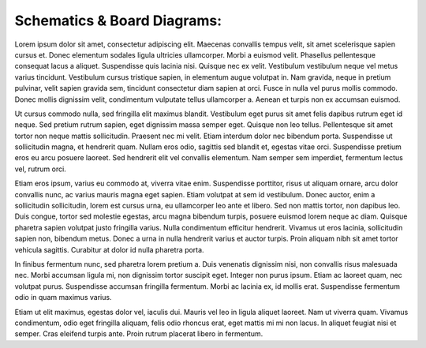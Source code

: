 Schematics & Board Diagrams:
============================



Lorem ipsum dolor sit amet, consectetur adipiscing elit. Maecenas convallis tempus velit, sit amet scelerisque sapien cursus et. Donec elementum sodales ligula ultricies ullamcorper. Morbi a euismod velit. Phasellus pellentesque consequat lacus a aliquet. Suspendisse quis lacinia nisi. Quisque nec ex velit. Vestibulum vestibulum neque vel metus varius tincidunt. Vestibulum cursus tristique sapien, in elementum augue volutpat in. Nam gravida, neque in pretium pulvinar, velit sapien gravida sem, tincidunt consectetur diam sapien at orci. Fusce in nulla vel purus mollis commodo. Donec mollis dignissim velit, condimentum vulputate tellus ullamcorper a. Aenean et turpis non ex accumsan euismod.

Ut cursus commodo nulla, sed fringilla elit maximus blandit. Vestibulum eget purus sit amet felis dapibus rutrum eget id neque. Sed pretium rutrum sapien, eget dignissim massa semper eget. Quisque non leo tellus. Pellentesque sit amet tortor non neque mattis sollicitudin. Praesent nec mi velit. Etiam interdum dolor nec bibendum porta. Suspendisse ut sollicitudin magna, et hendrerit quam. Nullam eros odio, sagittis sed blandit et, egestas vitae orci. Suspendisse pretium eros eu arcu posuere laoreet. Sed hendrerit elit vel convallis elementum. Nam semper sem imperdiet, fermentum lectus vel, rutrum orci.

Etiam eros ipsum, varius eu commodo at, viverra vitae enim. Suspendisse porttitor, risus ut aliquam ornare, arcu dolor convallis nunc, ac varius mauris magna eget sapien. Etiam volutpat at sem id vestibulum. Donec auctor, enim a sollicitudin sollicitudin, lorem est cursus urna, eu ullamcorper leo ante et libero. Sed non mattis tortor, non dapibus leo. Duis congue, tortor sed molestie egestas, arcu magna bibendum turpis, posuere euismod lorem neque ac diam. Quisque pharetra sapien volutpat justo fringilla varius. Nulla condimentum efficitur hendrerit. Vivamus ut eros lacinia, sollicitudin sapien non, bibendum metus. Donec a urna in nulla hendrerit varius et auctor turpis. Proin aliquam nibh sit amet tortor vehicula sagittis. Curabitur at dolor id nulla pharetra porta.

In finibus fermentum nunc, sed pharetra lorem pretium a. Duis venenatis dignissim nisi, non convallis risus malesuada nec. Morbi accumsan ligula mi, non dignissim tortor suscipit eget. Integer non purus ipsum. Etiam ac laoreet quam, nec volutpat purus. Suspendisse accumsan fringilla fermentum. Morbi ac lacinia ex, id mollis erat. Suspendisse fermentum odio in quam maximus varius.

Etiam ut elit maximus, egestas dolor vel, iaculis dui. Mauris vel leo in ligula aliquet laoreet. Nam ut viverra quam. Vivamus condimentum, odio eget fringilla aliquam, felis odio rhoncus erat, eget mattis mi mi non lacus. In aliquet feugiat nisi et semper. Cras eleifend turpis ante. Proin rutrum placerat libero in fermentum.
